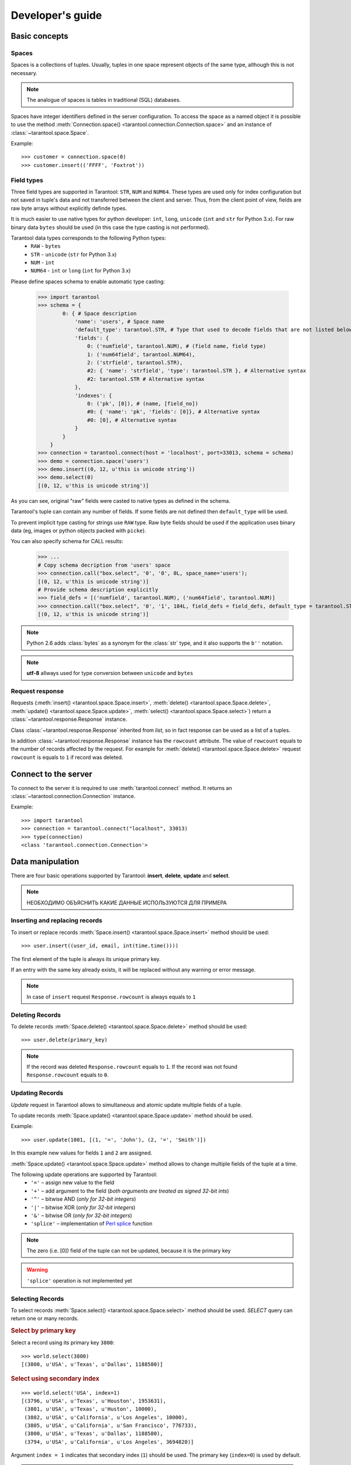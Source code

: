 .. encoding: utf-8

Developer's guide
=================

Basic concepts
--------------

Spaces
^^^^^^

Spaces is a collections of tuples.
Usually, tuples in one space represent objects of the same type,
although this is not necessary.

.. note:: The analogue of spaces is tables in traditional (SQL) databases.

Spaces have integer identifiers defined in the server configuration.
To access the space as a named object it is possible to use the method
:meth:`Connection.space() <tarantool.connection.Connection.space>`
and an instance of :class:`~tarantool.space.Space`.

Example::

    >>> customer = connection.space(0)
    >>> customer.insert(('FFFF', 'Foxtrot'))


Field types
^^^^^^^^^^^

Three field types are supported in Tarantool: ``STR``, ``NUM`` and ``NUM64``.
These types are used only for index configuration
but not saved in tuple's data and not transferred between the client and server.
Thus, from the client point of view, fields are raw byte arrays
without explicitly definde types.

It is much easier to use native types for python developer:
``int``, ``long``, ``unicode`` (``int`` and ``str`` for Python 3.x).
For raw binary data ``bytes`` should be used
(in this case the type casting is not performed).

Tarantool data types corresponds to the following Python types:
    • ``RAW`` - ``bytes``
    • ``STR`` - ``unicode`` (``str`` for Python 3.x)
    • ``NUM`` - ``int``
    • ``NUM64`` - ``int`` or ``long`` (``int`` for Python 3.x)

Please define spaces schema to enable automatic type casting:

    >>> import tarantool
    >>> schema = {
            0: { # Space description
                'name': 'users', # Space name
                'default_type': tarantool.STR, # Type that used to decode fields that are not listed below
                'fields': {
                    0: ('numfield', tarantool.NUM), # (field name, field type)
                    1: ('num64field', tarantool.NUM64),
                    2: ('strfield', tarantool.STR),
                    #2: { 'name': 'strfield', 'type': tarantool.STR }, # Alternative syntax
                    #2: tarantool.STR # Alternative syntax
                },
                'indexes': {
                    0: ('pk', [0]), # (name, [field_no])
                    #0: { 'name': 'pk', 'fields': [0]}, # Alternative syntax
                    #0: [0], # Alternative syntax
                }
            }
        }
    >>> connection = tarantool.connect(host = 'localhost', port=33013, schema = schema)
    >>> demo = connection.space('users')
    >>> demo.insert((0, 12, u'this is unicode string'))
    >>> demo.select(0)
    [(0, 12, u'this is unicode string')]

As you can see, original "raw" fields were casted to native types as defined in the schema.

Tarantool's tuple can contain any number of fields.
If some fields are not defined then ``default_type`` will be used.

To prevent implicit type casting for strings use ``RAW`` type.
Raw byte fields should be used if the application uses binary data
(eg, images or python objects packed with ``picke``).

You can also specify schema for CALL results:

    >>> ...
    # Copy schema decription from 'users' space
    >>> connection.call("box.select", '0', '0', 0L, space_name='users');
    [(0, 12, u'this is unicode string')]
    # Provide schema description explicitly
    >>> field_defs = [('numfield', tarantool.NUM), ('num64field', tarantool.NUM)]
    >>> connection.call("box.select", '0', '1', 184L, field_defs = field_defs, default_type = tarantool.STR);
    [(0, 12, u'this is unicode string')]

.. note::

   Python 2.6 adds :class:`bytes` as a synonym for the :class:`str` type, and it also supports the ``b''`` notation.


.. note:: **utf-8** allways used for type conversion between ``unicode`` and ``bytes``



Request response
^^^^^^^^^^^^^^^^

Requests (:meth:`insert() <tarantool.space.Space.insert>`,
:meth:`delete() <tarantool.space.Space.delete>`,
:meth:`update() <tarantool.space.Space.update>`,
:meth:`select() <tarantool.space.Space.select>`) return a
:class:`~tarantool.response.Response` instance.

Class :class:`~tarantool.response.Response` inherited from `list`,
so in fact response can be used as a list of a tuples.

In addition :class:`~tarantool.response.Response` instance has the ``rowcount`` attribute.
The value of ``rowcount`` equals to the number of records affected by the request.
For example for :meth:`delete() <tarantool.space.Space.delete>`
request ``rowcount`` is equals to ``1`` if record was deleted.



Connect to the server
---------------------

To connect to the server it is required to use :meth:`tarantool.connect` method.
It returns an :class:`~tarantool.connection.Connection` instance.

Example::

    >>> import tarantool
    >>> connection = tarantool.connect("localhost", 33013)
    >>> type(connection)
    <class 'tarantool.connection.Connection'>



Data manipulation
-----------------

There are four basic operations supported by Tarantool:
**insert**, **delete**, **update** and **select**.

.. Note:: НЕОБХОДИМО ОБЪЯСНИТЬ КАКИЕ ДАННЫЕ ИСПОЛЬЗУЮТСЯ ДЛЯ ПРИМЕРА


Inserting and replacing records
^^^^^^^^^^^^^^^^^^^^^^^^^^^^^^^

To insert or replace records :meth:`Space.insert() <tarantool.space.Space.insert>`
method should be used::

    >>> user.insert((user_id, email, int(time.time())))

The first element of the tuple is always its unique primary key.

If an entry with the same key already exists, it will be replaced
without any warning or error message.

.. note:: In case of ``insert`` request ``Response.rowcount`` is always equals to ``1``


Deleting Records
^^^^^^^^^^^^^^^^

To delete records :meth:`Space.delete() <tarantool.space.Space.delete>`
method should be used::

    >>> user.delete(primary_key)

.. note:: If the record was deleted ``Response.rowcount`` equals to ``1``.
          If the record was not found ``Response.rowcount`` equals to ``0``.


Updating Records
^^^^^^^^^^^^^^^^

*Update* request in Tarantool allows to simultaneous and atomic update multiple
fields of a tuple.

To update records :meth:`Space.update() <tarantool.space.Space.update>`
method should be used.

Example::

    >>> user.update(1001, [(1, '=', 'John'), (2, '=', 'Smith')])

In this example new values for fields ``1`` and ``2`` are assigned.

:meth:`Space.update() <tarantool.space.Space.update>` method allows to change
multiple fields of the tuple at a time.

The following update operations are supported by Tarantool:
    • ``'='`` – assign new value to the field
    • ``'+'`` – add argument to the field (*both arguments are treated as signed 32-bit ints*)
    • ``'^'`` – bitwise AND (*only for 32-bit integers*)
    • ``'|'`` – bitwise XOR (*only for 32-bit integers*)
    • ``'&'`` – bitwise OR  (*only for 32-bit integers*)
    • ``'splice'`` – implementation of `Perl splice <http://perldoc.perl.org/functions/splice.html>`_ function


.. note:: The zero (i.e. [0]) field of the tuple can not be updated,
           because it is the primary key

.. seealso:: See :meth:`Space.update() <tarantool.space.Space.update>` documentation for details

.. warning:: ``'splice'`` operation is not implemented yet


Selecting Records
^^^^^^^^^^^^^^^^^

To select records :meth:`Space.select() <tarantool.space.Space.select>`
method should be used.
*SELECT* query can return one or many records.


.. rubric:: Select by primary key

Select a record using its primary key ``3800``::

    >>> world.select(3800)
    [(3800, u'USA', u'Texas', u'Dallas', 1188580)]


.. rubric:: Select using secondary index

::

    >>> world.select('USA', index=1)
    [(3796, u'USA', u'Texas', u'Houston', 1953631),
     (3801, u'USA', u'Texas', u'Huston', 10000),
     (3802, u'USA', u'California', u'Los Angeles', 10000),
     (3805, u'USA', u'California', u'San Francisco', 776733),
     (3800, u'USA', u'Texas', u'Dallas', 1188580),
     (3794, u'USA', u'California', u'Los Angeles', 3694820)]


Argument ``index = 1`` indicates that secondary index (``1``) should be used.
The primary key (``index=0``) is used by default.

.. note:: Secondary indexes must be explicitly declared in the server configuration


.. rubric:: Select records using several keys

.. note:: This conforms to ``where key in (k1, k2, k3...)``

Select records with primary key values ``3800``, ``3805`` and ``3796``::

    >>> world.select([3800, 3805, 3796])
    [(3800, u'USA', u'Texas', u'Dallas', 1188580),
     (3805, u'USA', u'California', u'San Francisco', 776733),
     (3796, u'USA', u'Texas', u'Houston', 1953631)]


.. rubric:: Retrieve a record by using a composite index

Select data on cities in Texas::

    >>> world.select([('USA', 'Texas')], index=1)
    [(3800, u'USA', u'Texas', u'Dallas', 1188580), (3796, u'USA', u'Texas', u'Houston', 1953631)]


.. rubric:: Select records explicitly specifying field types

Tarantool has no strict schema so all fields are raw binary byte arrays.
You can specify field types in the ``schema`` parameter to a connection.

Call server-side functions
--------------------------

A server-side function written in Lua can select and modify data,
access configuration and perform administrative tasks.

To call stored function
:meth:`Connection.call() <tarantool.connection.Connection.call>`
method should be used.
Also, this method has an alias :meth:`Space.call() <tarantool.space.Space.call>`.

Example::

    >>> server.call("box.select_range", (1, 3, 2, 'AAAA'))
    [(3800, u'USA', u'Texas', u'Dallas', 1188580), (3794, u'USA', u'California', u'Los Angeles', 3694820)]

.. seealso::

    Tarantool/Box User Guide » `Writing stored procedures in Lua <http://tarantool.org/tarantool_user_guide.html#stored-programs>`_